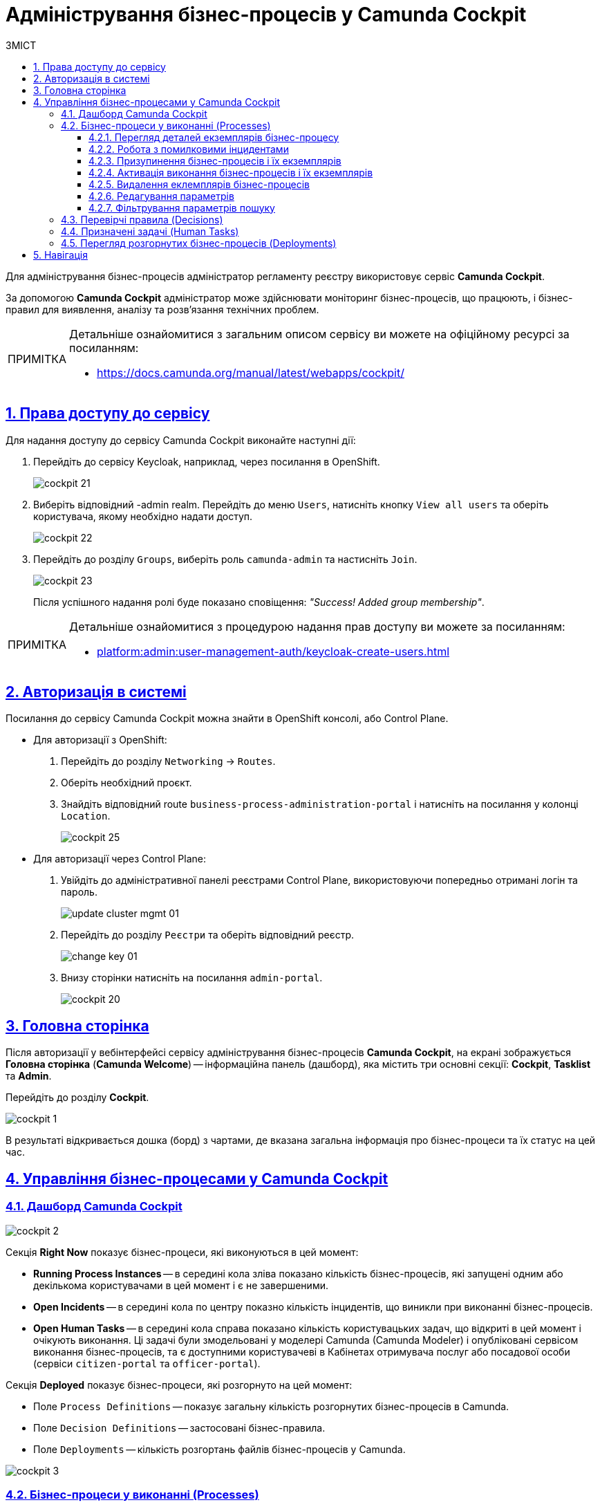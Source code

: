 :toc-title: ЗМІСТ
:toc: auto
:toclevels: 5
:experimental:
:important-caption:     ВАЖЛИВО
:note-caption:          ПРИМІТКА
:tip-caption:           ПІДКАЗКА
:warning-caption:       ПОПЕРЕДЖЕННЯ
:caution-caption:       УВАГА
:example-caption:           Приклад
:figure-caption:            Зображення
:table-caption:             Таблиця
:appendix-caption:          Додаток
:sectnums:
:sectnumlevels: 5
:sectanchors:
:sectlinks:
:partnums:

= Адміністрування бізнес-процесів у Camunda Cockpit

Для адміністрування бізнес-процесів адміністратор регламенту реєстру використовує сервіс **Camunda Cockpit**.

За допомогою *Camunda Cockpit* адміністратор може здійснювати моніторинг бізнес-процесів, що працюють, і бізнес-правил для виявлення, аналізу та розв'язання технічних проблем.

[NOTE]
====
Детальніше ознайомитися з загальним описом сервісу ви можете на офіційному ресурсі за посиланням:

* https://docs.camunda.org/manual/latest/webapps/cockpit/
====

== Права доступу до сервісу

Для надання доступу до сервісу Camunda Cockpit виконайте наступні дії:

. Перейдіть до сервісу Keycloak, наприклад, через посилання в OpenShift.
+
image:registry-admin/camunda-cockpit/cockpit-21.png[]

. Виберіть відповідний -admin realm. Перейдіть до меню `Users`, натисніть кнопку `View all users` та оберіть користувача, якому необхідно надати доступ.
+
image:registry-admin/camunda-cockpit/cockpit-22.png[]

. Перейдіть до розділу `Groups`, виберіть роль `camunda-admin` та настисніть `Join`.
+
image:registry-admin/camunda-cockpit/cockpit-23.png[]
+
Після успішного надання ролі буде показано сповіщення: _"Success! Added group membership"_.

[NOTE]
====
Детальніше ознайомитися з процедурою надання прав доступу ви можете за посиланням:

* xref:platform:admin:user-management-auth/keycloak-create-users.adoc[]
====

== Авторизація в системі

Посилання до сервісу Camunda Cockpit можна знайти в OpenShift консолі, або Control Plane.

* Для авторизації з OpenShift:

. Перейдіть до розділу `Networking` -> `Routes`.
+
. Оберіть необхідний проєкт.
+
. Знайдіть відповідний route `business-process-administration-portal` і натисніть на посилання у колонці `Location`.
+
image:registry-admin/camunda-cockpit/cockpit-25.png[]

* Для авторизації через Control Plane:
+
. Увійдіть до адміністративної панелі реєстрами Control Plane, використовуючи попередньо отримані логін та пароль.
+
image:platform:admin:infrastructure/cluster-mgmt/update-cluster-mgmt-01.png[]

. Перейдіть до розділу `Реєстри` та оберіть відповідний реєстр.
+
image:platform:admin:infrastructure/cluster-mgmt/change-key/change-key-01.png[]

. Внизу сторінки натисніть на посилання `admin-portal`.
+
image:registry-admin/camunda-cockpit/cockpit-20.png[]


== Головна сторінка

Після авторизації у вебінтерфейсі сервісу адміністрування бізнес-процесів **Camunda Cockpit**, на екрані зображується **Головна сторінка** (**Camunda Welcome**) -- інформаційна панель (дашборд), яка містить три основні секції: **Cockpit**, **Tasklist** та **Admin**.

Перейдіть до розділу **Cockpit**.

image:registry-admin/camunda-cockpit/cockpit-1.png[]

В результаті відкривається дошка (борд) з чартами, де вказана загальна інформація про бізнес-процеси та їх статус на цей час.

== Управління бізнес-процесами у Camunda Cockpit

=== Дашборд Camunda Cockpit

image:registry-admin/camunda-cockpit/cockpit-2.png[]

Секція **Right Now** показує бізнес-процеси, які виконуються в цей момент:

[#running-process-instances]
* **Running Process Instances** -- в середині кола зліва показано кількість бізнес-процесів, які запущені одним або декількома користувачами в цей момент і є не завершеними.
* **Open Incidents** -- в середині кола по центру показно кількість інцидентів, що виникли при виконанні бізнес-процесів.
* **Open Human Tasks** -- в середині кола справа показано кількість користувацьких задач, що відкриті в цей момент і очікують виконання. Ці задачі були змодельовані у моделері Camunda (Camunda Modeler)  і опубліковані сервісом виконання бізнес-процесів, та є доступними користувачеві в Кабінетах отримувача послуг або посадової особи (сервіси `citizen-portal` та `officer-portal`).

Секція **Deployed** показує бізнес-процеси, які розгорнуто на цей момент:

* Поле `Process Definitions` -- показує загальну кількість розгорнутих бізнес-процесів в Camunda.
* Поле `Decision Definitions` -- застосовані бізнес-правила.
//* Поле `Case Definitions` – не використовується.
* Поле `Deployments` -- кількість розгортань файлів бізнес-процесів у Camunda.

image:registry-admin/camunda-cockpit/cockpit-3.png[]

=== Бізнес-процеси у виконанні (Processes)

При натисканні на чарт **xref:running-process-instances[Running Process Instances]** буде виконано перехід на сторінку **Processes**, де подано список усіх бізнес-процесів, які розгорнуті в цей момент.

image:registry-admin/camunda-cockpit/cockpit-6.0.png[]

|===
5+|_Опис колонок_
|`State`|`Incidents`|`Running Instances`|`Name`|`Tenant ID`
|Поточний статус виконання бізнес-процесу|Кількість помилкових інцидентів|Кількість запусків цього бізнес-процесу|Назва бізнес-процесу та посилання на нього|ID тенанту
|===

==== Перегляд деталей екземплярів бізнес-процесу

Після переходу за посиланням бізнес-процесу (у колонці `Name`) відкривається таблиця з усіма екземплярами цього бізнес-процесу.

image:registry-admin/camunda-cockpit/cockpit-7.0.png[]

Розширена інформація про цей бізнес-процес зображена у полі зліва. У рядку `Definition Version` вказано версію бізнес-процесу. Якщо версій декілька, то з’являється випадний список із можливістю перемикання між ними -- таким чином будуть зображені елементи **Process Instances** для кожної версії бізнес-процесу для відстеження змін.

image:registry-admin/camunda-cockpit/cockpit-16.png[]

==== Робота з помилковими інцидентами

У разі, якщо виконання бізнес-процесу відбулося з помилкою, цей інцидент буде показано у загальному переліку бізнес-процесів з позначкою у вигляді символу "хрестик" -- ❌.

[NOTE]
====
* Якщо помилка пов'язана з налаштуваннями самого бізнес-процесу або некоректним скриптом і т.ін., перезапуск процесу не допоможе, і необхідно вносити відповідні зміни в сам бізнес-процес.
* Якщо помилка пов'язана з некоректним відпрацюванням інших систем або відсутністю з'єднання в певний проміжок часу і т.ін., необхідно виконати перезапуск процесу.
====

Для повторного запуску процесу, з метою усунення помилки, виконайте наступні дії:

. Перейдіть за посиланням бізнес-процесу у колонці `Name`.
+
image:registry-admin/camunda-cockpit/cockpit-26.png[]

. Перейдіть до розділу `Incidents`.
+
image:registry-admin/camunda-cockpit/cockpit-27.png[]

. Щоб подивитися вміст помилки натисніть на повідомлення в полі `Message`. У новому вікні буде показано вміст помилки.
+
image:registry-admin/camunda-cockpit/cockpit-28.png[]

. Для перезапуску натисніть піктограму ↻ `Increment Number of Retriers of Failed Jobs` у правому верхньому куті або навпроти екземпляру процесу.
+
image:registry-admin/camunda-cockpit/cockpit-29.png[]

Після натискання запуститься повторне виконання процесу, результат виконання якого можна буде подивитися на головному дашборді через деякий час.

==== Призупинення бізнес-процесів і їх екземплярів

Натиснувши іконку `Suspend Process Instance`, можливо призупинити виконання певного екземпляра бізнес-процесу, після чого користувач (чи система) не зможе його завершити -> далі натисніть `Suspend` для підтвердження.

image:registry-admin/camunda-cockpit/cockpit-12.0.png[]

За аналогією, можливо призупинити виконання бізнес-процесу в цілому, натиснувши іконку `Suspend Process Definition`, користувачі не зможуть завершити розпочаті бізнес-процеси, в тому числі всі елементи бізнес-процесів, а також розпочати нові. Згодом цей бізнес-процес можна буде активувати знову.

==== Активація виконання бізнес-процесів і їх екземплярів

При натисканні на іконку `Activate Process Instance`, екземпляр бізнес-процесу запускається знову.

image:registry-admin/camunda-cockpit/cockpit-13.png[]

За аналогією, активується бізнес-процес при натисканні на іконку `Activate Process Definition`.

==== Видалення еклемплярів бізнес-процесів

Також є можливість видалити певний екземпляр бізнес-процес, натиснувши у правому верхньому куті позначку `x` (хрестик) далі натисніть `Delete Process Instance` для підтвердження.

image:registry-admin/camunda-cockpit/cockpit-9.0.png[]

==== Редагування параметрів

Кожну задачу можна відкрити за посиланням і перевірити змінні цього бізнес-процесу, які доступні моделювальнику бізнес-процесу і зображені на вкладці **Variables**.

image:registry-admin/camunda-cockpit/cockpit-8.0.png[]

Натиснувши на іконку редагування у колонці `Actions` (або натиснувши на відповідний параметр), є можливість редагувати дані у колонці `Value` для безпеки «sensitive»-інформації.

image:registry-admin/camunda-cockpit/cockpit-8.1.png[]

==== Фільтрування параметрів пошуку

Також є можливість вказати додаткові фільтри для швидкого пошуку необхідних бізнес-процесів.

image:registry-admin/camunda-cockpit/cockpit-14.png[]


=== Перевірчі правила (Decisions)

На вкладці **Decisions** показані перевірчі правила у вигляді таблиці для кожного бізнес-процесу.

image:registry-admin/camunda-cockpit/cockpit-17.png[]

=== Призначені задачі (Human Tasks)

На вкладці **Human Tasks** показано кількість запущених задач, які призначені відповідальним за них користувачам.

image:registry-admin/camunda-cockpit/cockpit-18.png[]

=== Перегляд розгорнутих бізнес-процесів (Deployments)

При виборі іконки `Deployments`, відкривається вкладка з наступними полями:

- у колонці `Deployment Time` показано дату та час кожного розгорнутого файлу;
- у колонці посередині – список розгорнутих файлів в рамках вказаного процесу розгортання;
- при натисканні лівою кнопкою миші на назву файлу -- у колонці справа зображується схема (модель) бізнес-процесу.

При натисканні лівою кнопкою миші на іконку `Download`, завантажується бізнес-процес, створений у моделері.

image:registry-admin/camunda-cockpit/cockpit-4.png[]

Розширена інформація про цей бізнес-процес міститься у полі `Definitions`. Можливо перейти за посиланням на сторінку цього бізнес-процесу, на якій у вкладці **Process Instances** показано екземпляр бізнес-процесу, який виконується в цей момент (кількість вказано на інформаційній панелі, в колі `Running Activity Instances` (в нашому прикладі -- 26).

image:registry-admin/camunda-cockpit/cockpit-5.png[]

== Навігація

Для переміщення між компонентами Camunda, використовується іконка ⌂ `Home` у правому верхньому куті екрану.

На головному екрані з Camunda Cockpit можливо перейти до секцій:

* **Admin** (сторінка **Camunda Admin**), де є можливість адміністрування:

-	користувачів -- `Users`,
-	груп користувачів -- `Groups`,
-	тенантів (екземплярів) `Tenants`,
-	функцій управління авторизацією `Authorizations`, системними налаштуваннями `System`.

+
image:registry-admin/camunda-cockpit/cockpit-19.png[]

* **Tasklist** (сторінка **Camunda Tasklist**), де є можливість управління списком задач.
+
image:registry-admin/camunda-cockpit/cockpit-30.png[]

